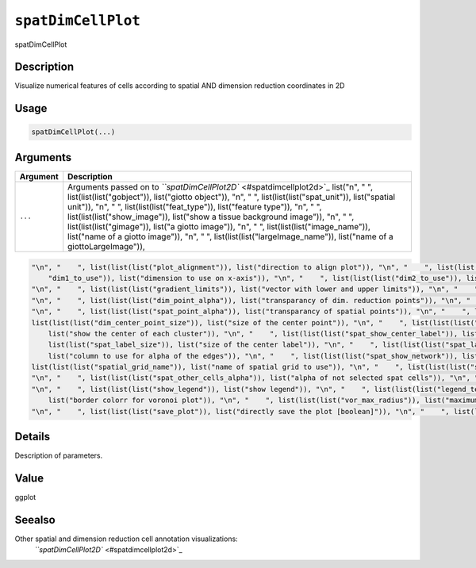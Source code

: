 
``spatDimCellPlot``
=======================

spatDimCellPlot

Description
-----------

Visualize numerical features of cells according to spatial AND dimension reduction coordinates in 2D

Usage
-----

.. code-block:: r

   spatDimCellPlot(...)

Arguments
---------

.. list-table::
   :header-rows: 1

   * - Argument
     - Description
   * - ``...``
     - Arguments passed on to `\ ``spatDimCellPlot2D`` <#spatdimcellplot2d>`_   list("\n", "    ", list(list(list("gobject")), list("giotto object")), "\n", "    ", list(list(list("spat_unit")), list("spatial unit")), "\n", "    ", list(list(list("feat_type")), list("feature type")), "\n", "    ", list(list(list("show_image")), list("show a tissue background image")), "\n", "    ", list(list(list("gimage")), list("a giotto image")), "\n", "    ", list(list(list("image_name")), list("name of a giotto image")), "\n", "    ", list(list(list("largeImage_name")), list("name of a giottoLargeImage")), 


.. code-block::

   "\n", "    ", list(list(list("plot_alignment")), list("direction to align plot")), "\n", "    ", list(list(list("spat_enr_names")), list("names of spatial enrichment results to include")), "\n", "    ", list(list(list("cell_annotation_values")), list("numeric cell annotation columns")), "\n", "    ", list(list(list("dim_reduction_to_use")), list("dimension reduction to use")), "\n", "    ", list(list(list("dim_reduction_name")), list("dimension reduction name")), "\n", "    ", list(list(list(
       "dim1_to_use")), list("dimension to use on x-axis")), "\n", "    ", list(list(list("dim2_to_use")), list("dimension to use on y-axis")), "\n", "    ", list(list(list("sdimx")), list("= spatial dimension to use on x-axis")), "\n", "    ", list(list(list("sdimy")), list("= spatial dimension to use on y-axis")), "\n", "    ", list(list(list("cell_color_gradient")), list("vector with 3 colors for numeric data")), "\n", "    ", list(list(list("gradient_midpoint")), list("midpoint for color gradient")), 
   "\n", "    ", list(list(list("gradient_limits")), list("vector with lower and upper limits")), "\n", "    ", list(list(list("select_cell_groups")), list("select subset of cells/clusters based on cell_color parameter")), "\n", "    ", list(list(list("select_cells")), list("select subset of cells based on cell IDs")), "\n", "    ", list(list(list("dim_point_shape")), list("dim reduction points with border or not (border or no_border)")), "\n", "    ", list(list(list("dim_point_size")), list("size of points in dim. reduction space")), 
   "\n", "    ", list(list(list("dim_point_alpha")), list("transparancy of dim. reduction points")), "\n", "    ", list(list(list("dim_point_border_col")), list("border color of points in dim. reduction space")), "\n", "    ", list(list(list("dim_point_border_stroke")), list("border stroke of points in dim. reduction space")), "\n", "    ", list(list(list("spat_point_shape")), list("shape of points (border, no_border or voronoi)")), "\n", "    ", list(list(list("spat_point_size")), list("size of spatial points")), 
   "\n", "    ", list(list(list("spat_point_alpha")), list("transparancy of spatial points")), "\n", "    ", list(list(list("spat_point_border_col")), list("border color of spatial points")), "\n", "    ", list(list(list("spat_point_border_stroke")), list("border stroke of spatial points")), "\n", "    ", list(list(list("dim_show_cluster_center")), list("show the center of each cluster")), "\n", "    ", list(list(list("dim_show_center_label")), list("provide a label for each cluster")), "\n", "    ", 
   list(list(list("dim_center_point_size")), list("size of the center point")), "\n", "    ", list(list(list("dim_center_point_border_col")), list("border color of center point")), "\n", "    ", list(list(list("dim_center_point_border_stroke")), list("stroke size of center point")), "\n", "    ", list(list(list("dim_label_size")), list("size of the center label")), "\n", "    ", list(list(list("dim_label_fontface")), list("font of the center label")), "\n", "    ", list(list(list("spat_show_cluster_center")), 
       list("show the center of each cluster")), "\n", "    ", list(list(list("spat_show_center_label")), list("provide a label for each cluster")), "\n", "    ", list(list(list("spat_center_point_size")), list("size of the spatial center points")), "\n", "    ", list(list(list("spat_center_point_border_col")), list("border color of the spatial center points")), "\n", "    ", list(list(list("spat_center_point_border_stroke")), list("stroke size of the spatial center points")), "\n", "    ", list(
       list(list("spat_label_size")), list("size of the center label")), "\n", "    ", list(list(list("spat_label_fontface")), list("font of the center label")), "\n", "    ", list(list(list("show_NN_network")), list("show underlying NN network")), "\n", "    ", list(list(list("nn_network_to_use")), list("type of NN network to use (kNN vs sNN)")), "\n", "    ", list(list(list("nn_network_name")), list("name of NN network to use, if show_NN_network = TRUE")), "\n", "    ", list(list(list("dim_edge_alpha")), 
       list("column to use for alpha of the edges")), "\n", "    ", list(list(list("spat_show_network")), list("show spatial network")), "\n", "    ", list(list(list("spatial_network_name")), list("name of spatial network to use")), "\n", "    ", list(list(list("spat_network_color")), list("color of spatial network")), "\n", "    ", list(list(list("spat_network_alpha")), list("alpha of spatial network")), "\n", "    ", list(list(list("spat_show_grid")), list("show spatial grid")), "\n", "    ", 
   list(list(list("spatial_grid_name")), list("name of spatial grid to use")), "\n", "    ", list(list(list("spat_grid_color")), list("color of spatial grid")), "\n", "    ", list(list(list("show_other_cells")), list("display not selected cells")), "\n", "    ", list(list(list("other_cell_color")), list("color of not selected cells")), "\n", "    ", list(list(list("dim_other_point_size")), list("size of not selected dim cells")), "\n", "    ", list(list(list("spat_other_point_size")), list("size of not selected spat cells")), 
   "\n", "    ", list(list(list("spat_other_cells_alpha")), list("alpha of not selected spat cells")), "\n", "    ", list(list(list("coord_fix_ratio")), list("ratio for coordinates")), "\n", "    ", list(list(list("cow_n_col")), list("cowplot param: how many columns")), "\n", "    ", list(list(list("cow_rel_h")), list("cowplot param: relative height")), "\n", "    ", list(list(list("cow_rel_w")), list("cowplot param: relative width")), "\n", "    ", list(list(list("cow_align")), list("cowplot param: how to align")), 
   "\n", "    ", list(list(list("show_legend")), list("show legend")), "\n", "    ", list(list(list("legend_text")), list("size of legend text")), "\n", "    ", list(list(list("legend_symbol_size")), list("size of legend symbols")), "\n", "    ", list(list(list("dim_background_color")), list("background color of points in dim. reduction space")), "\n", "    ", list(list(list("spat_background_color")), list("background color of spatial points")), "\n", "    ", list(list(list("vor_border_color")), 
       list("border colorr for voronoi plot")), "\n", "    ", list(list(list("vor_max_radius")), list("maximum radius for voronoi 'cells'")), "\n", "    ", list(list(list("vor_alpha")), list("transparancy of voronoi 'cells'")), "\n", "    ", list(list(list("axis_text")), list("size of axis text")), "\n", "    ", list(list(list("axis_title")), list("size of axis title")), "\n", "    ", list(list(list("show_plot")), list("show plot")), "\n", "    ", list(list(list("return_plot")), list("return ggplot object")), 
   "\n", "    ", list(list(list("save_plot")), list("directly save the plot [boolean]")), "\n", "    ", list(list(list("save_param")), list("list of saving parameters, see ", list(list("showSaveParameters")))), "\n", "    ", list(list(list("default_save_name")), list("default save name for saving, don't change, change save_name in save_param")), "\n", "  ")



Details
-------

Description of parameters.

Value
-----

ggplot

Seealso
-------

Other spatial and dimension reduction cell annotation visualizations:
 `\ ``spatDimCellPlot2D`` <#spatdimcellplot2d>`_
